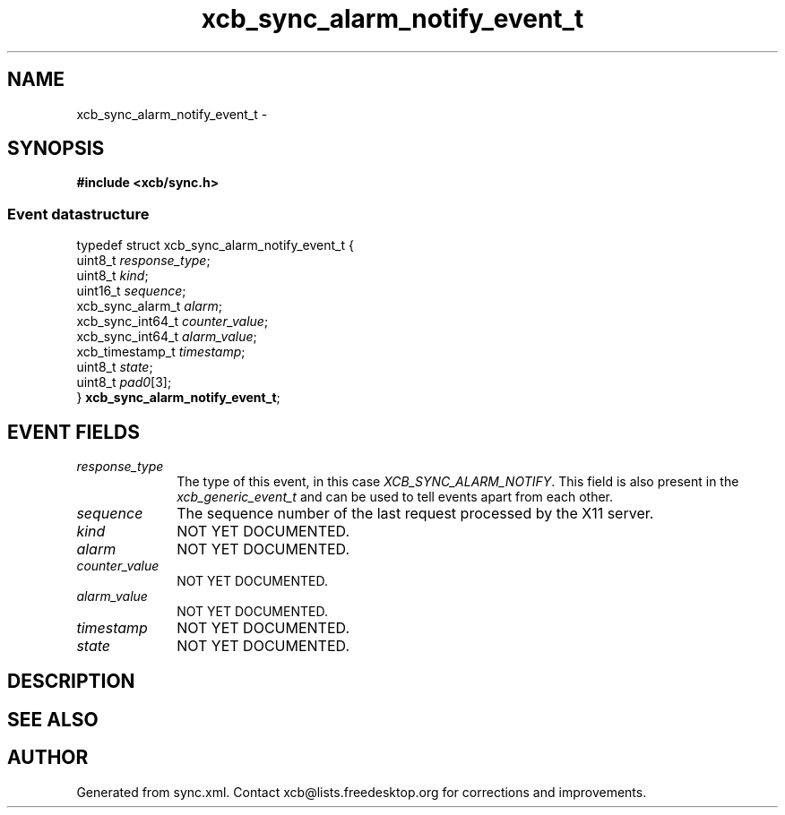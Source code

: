.TH xcb_sync_alarm_notify_event_t 3  "libxcb 1.16.1" "X Version 11" "XCB Events"
.ad l
.SH NAME
xcb_sync_alarm_notify_event_t \- 
.SH SYNOPSIS
.hy 0
.B #include <xcb/sync.h>
.PP
.SS Event datastructure
.nf
.sp
typedef struct xcb_sync_alarm_notify_event_t {
    uint8_t          \fIresponse_type\fP;
    uint8_t          \fIkind\fP;
    uint16_t         \fIsequence\fP;
    xcb_sync_alarm_t \fIalarm\fP;
    xcb_sync_int64_t \fIcounter_value\fP;
    xcb_sync_int64_t \fIalarm_value\fP;
    xcb_timestamp_t  \fItimestamp\fP;
    uint8_t          \fIstate\fP;
    uint8_t          \fIpad0\fP[3];
} \fBxcb_sync_alarm_notify_event_t\fP;
.fi
.br
.hy 1
.SH EVENT FIELDS
.IP \fIresponse_type\fP 1i
The type of this event, in this case \fIXCB_SYNC_ALARM_NOTIFY\fP. This field is also present in the \fIxcb_generic_event_t\fP and can be used to tell events apart from each other.
.IP \fIsequence\fP 1i
The sequence number of the last request processed by the X11 server.
.IP \fIkind\fP 1i
NOT YET DOCUMENTED.
.IP \fIalarm\fP 1i
NOT YET DOCUMENTED.
.IP \fIcounter_value\fP 1i
NOT YET DOCUMENTED.
.IP \fIalarm_value\fP 1i
NOT YET DOCUMENTED.
.IP \fItimestamp\fP 1i
NOT YET DOCUMENTED.
.IP \fIstate\fP 1i
NOT YET DOCUMENTED.
.SH DESCRIPTION
.SH SEE ALSO
.SH AUTHOR
Generated from sync.xml. Contact xcb@lists.freedesktop.org for corrections and improvements.
